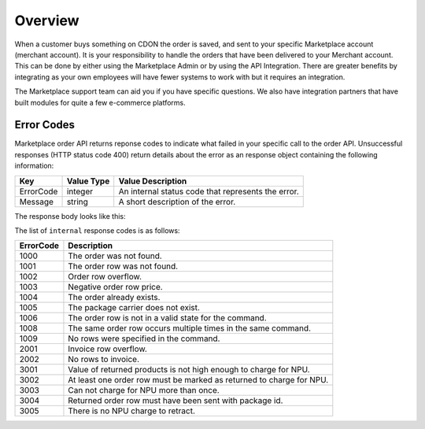 ########
Overview
########

When a customer buys something on CDON the order is saved, and sent to your specific Marketplace account (merchant account). It is your responsibility to handle the orders that have been delivered to your Merchant account. This can be done by either using the Marketplace Admin or by using the API Integration. There are greater benefits by integrating as your own employees will have fewer systems to work with but it requires an integration.

The Marketplace support team can aid you if you have specific questions. We also have integration partners that have built modules for quite a few e-commerce platforms.


Error Codes
===========

Marketplace order API returns reponse codes to indicate what failed in your specific call to the order API. Unsuccessful responses (HTTP status code 400) return details about the error as an response object containing the following information:

.. _table-import-status:
.. table:: Import Statuses

+-----------------------+-------------+----------------------------------------------------+
| Key                   | Value Type  | Value Description                                  |
+=======================+=============+====================================================+
| ErrorCode             | integer     | An internal status code that represents the error. |
+-----------------------+-------------+----------------------------------------------------+
| Message               | string      | A short description of the error.                  |
+-----------------------+-------------+----------------------------------------------------+

The response body looks like this:

.. code-block:: json
	:emphasize-lines: 2

	{
	  "ErrorCode": 1000,
	  "Message": "Order does not exist"
	}
	


The list of ``internal`` response codes is as follows:

.. _table-import-status:
.. table:: Import Statuses

+-------------+----------------------------------------------------------------------+
| ErrorCode   | Description                                                          |
+=============+======================================================================+
| 1000        | The order was not found.                                             |
+-------------+----------------------------------------------------------------------+
| 1001        | The order row was not found.                                         |
+-------------+----------------------------------------------------------------------+
| 1002        | Order row overflow.                                                  |
+-------------+----------------------------------------------------------------------+
| 1003        | Negative order row price.                                            |
+-------------+----------------------------------------------------------------------+
| 1004        | The order already exists.                                            |
+-------------+----------------------------------------------------------------------+
| 1005        | The package carrier does not exist.                                  |
+-------------+----------------------------------------------------------------------+
| 1006        | The order row is not in a valid state for the command.               |
+-------------+----------------------------------------------------------------------+
| 1008        | The same order row occurs multiple times in the same command.        |
+-------------+----------------------------------------------------------------------+
| 1009        | No rows were specified in the command.                               |
+-------------+----------------------------------------------------------------------+
| 2001        | Invoice row overflow.                                                |
+-------------+----------------------------------------------------------------------+
| 2002        | No rows to invoice.                                                  |
+-------------+----------------------------------------------------------------------+
| 3001        | Value of returned products is not high enough to charge for NPU.     |
+-------------+----------------------------------------------------------------------+
| 3002        | At least one order row must be marked as returned to charge for NPU. |
+-------------+----------------------------------------------------------------------+
| 3003        | Can not charge for NPU more than once.                               |
+-------------+----------------------------------------------------------------------+
| 3004        | Returned order row must have been sent with package id.              |
+-------------+----------------------------------------------------------------------+
| 3005        | There is no NPU charge to retract.                                   |
+-------------+----------------------------------------------------------------------+

